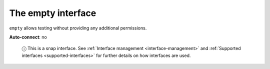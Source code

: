 .. 7811.md

.. _the-empty-interface:

The empty interface
===================

``empty`` allows testing without providing any additional permissions.

**Auto-connect**: no

   ⓘ This is a snap interface. See :ref:`Interface management <interface-management>` and :ref:`Supported interfaces <supported-interfaces>` for further details on how interfaces are used.
